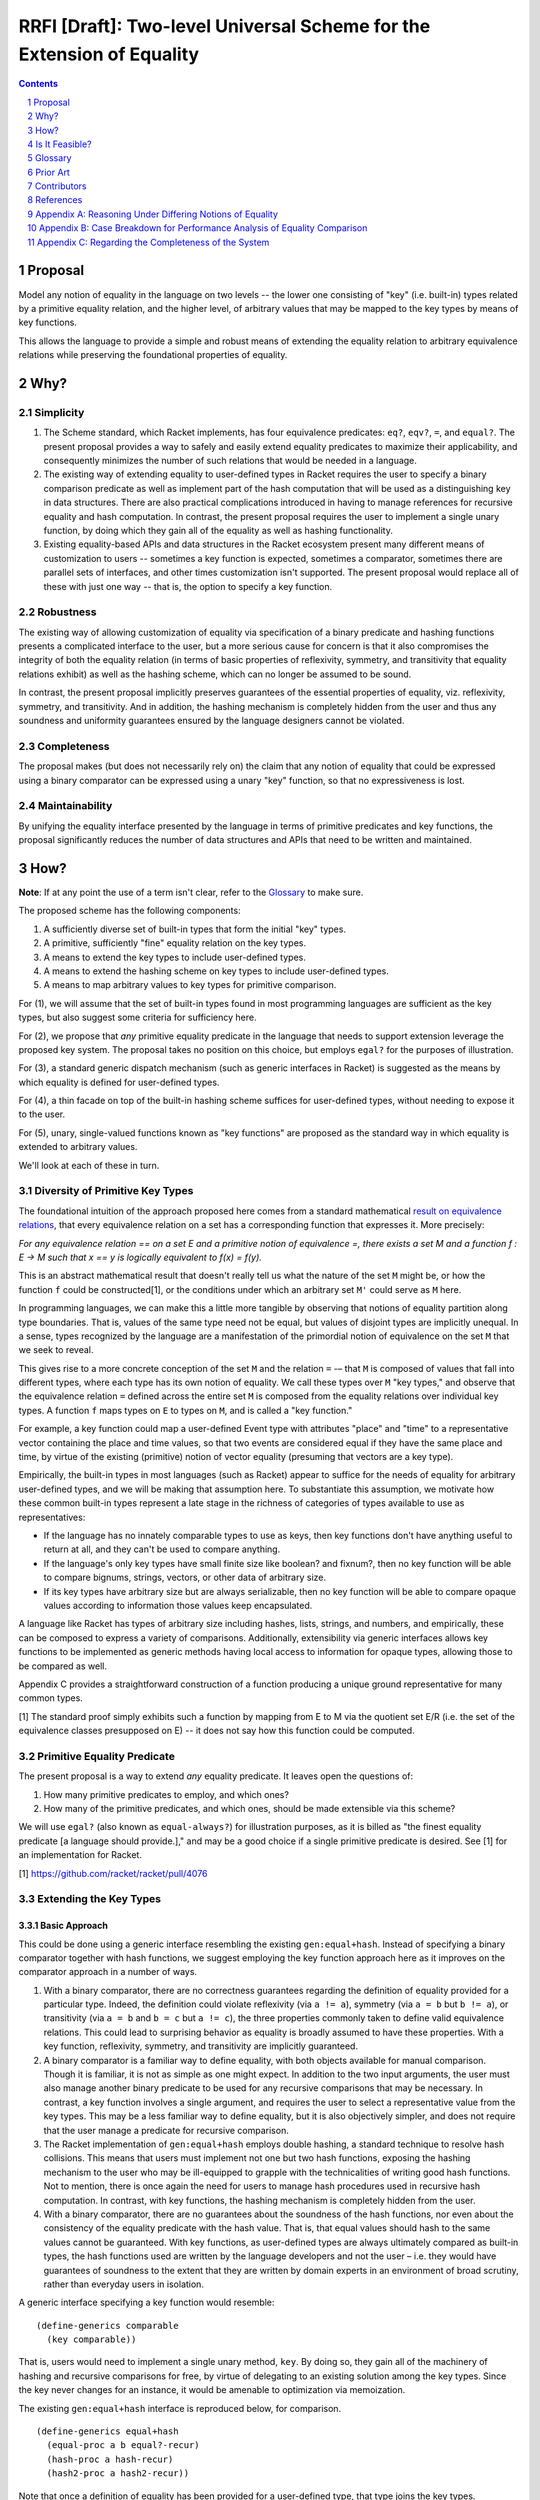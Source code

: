 RRFI [Draft]: Two-level Universal Scheme for the Extension of Equality
======================================================================

.. sectnum::

.. contents:: :depth: 1

Proposal
--------

Model any notion of equality in the language on two levels -- the lower one consisting of "key" (i.e. built-in) types related by a primitive equality relation, and the higher level, of arbitrary values that may be mapped to the key types by means of key functions.

This allows the language to provide a simple and robust means of extending the equality relation to arbitrary equivalence relations while preserving the foundational properties of equality.

Why?
----

Simplicity
~~~~~~~~~~

1. The Scheme standard, which Racket implements, has four equivalence predicates: ``eq?``, ``eqv?``, ``=``, and ``equal?``. The present proposal provides a way to safely and easily extend equality predicates to maximize their applicability, and consequently minimizes the number of such relations that would be needed in a language.

2. The existing way of extending equality to user-defined types in Racket requires the user to specify a binary comparison predicate as well as implement part of the hash computation that will be used as a distinguishing key in data structures. There are also practical complications introduced in having to manage references for recursive equality and hash computation. In contrast, the present proposal requires the user to implement a single unary function, by doing which they gain all of the equality as well as hashing functionality.

3. Existing equality-based APIs and data structures in the Racket ecosystem present many different means of customization to users -- sometimes a key function is expected, sometimes a comparator, sometimes there are parallel sets of interfaces, and other times customization isn't supported. The present proposal would replace all of these with just one way -- that is, the option to specify a key function.

Robustness
~~~~~~~~~~

The existing way of allowing customization of equality via specification of a binary predicate and hashing functions presents a complicated interface to the user, but a more serious cause for concern is that it also compromises the integrity of both the equality relation (in terms of basic properties of reflexivity, symmetry, and transitivity that equality relations exhibit) as well as the hashing scheme, which can no longer be assumed to be sound.

In contrast, the present proposal implicitly preserves guarantees of the essential properties of equality, viz. reflexivity, symmetry, and transitivity. And in addition, the hashing mechanism is completely hidden from the user and thus any soundness and uniformity guarantees ensured by the language designers cannot be violated.

Completeness
~~~~~~~~~~~~

The proposal makes (but does not necessarily rely on) the claim that any notion of equality that could be expressed using a binary comparator can be expressed using a unary "key" function, so that no expressiveness is lost.

Maintainability
~~~~~~~~~~~~~~~

By unifying the equality interface presented by the language in terms of primitive predicates and key functions, the proposal significantly reduces the number of data structures and APIs that need to be written and maintained.

How?
----

**Note**: If at any point the use of a term isn't clear, refer to the `Glossary`_ to make sure.

The proposed scheme has the following components:

1. A sufficiently diverse set of built-in types that form the initial "key" types.
2. A primitive, sufficiently "fine" equality relation on the key types.
3. A means to extend the key types to include user-defined types.
4. A means to extend the hashing scheme on key types to include user-defined types.
5. A means to map arbitrary values to key types for primitive comparison.

For (1), we will assume that the set of built-in types found in most programming languages are sufficient as the key types, but also suggest some criteria for sufficiency here.

For (2), we propose that *any* primitive equality predicate in the language that needs to support extension leverage the proposed key system. The proposal takes no position on this choice, but employs ``egal?`` for the purposes of illustration.

For (3), a standard generic dispatch mechanism (such as generic interfaces in Racket) is suggested as the means by which equality is defined for user-defined types.

For (4), a thin facade on top of the built-in hashing scheme suffices for user-defined types, without needing to expose it to the user.

For (5), unary, single-valued functions known as "key functions" are proposed as the standard way in which equality is extended to arbitrary values.

We'll look at each of these in turn.

Diversity of Primitive Key Types
~~~~~~~~~~~~~~~~~~~~~~~~~~~~~~~~

The foundational intuition of the approach proposed here comes from a standard mathematical `result on equivalence relations <https://encyclopediaofmath.org/wiki/Kernel_of_a_function>`__, that every equivalence relation on a set has a corresponding function that expresses it. More precisely:

*For any equivalence relation == on a set E and a primitive notion of equivalence =, there exists a set M and a function f : E → M such that x == y is logically equivalent to f(x) = f(y).*

This is an abstract mathematical result that doesn't really tell us what the nature of the set ``M`` might be, or how the function ``f`` could be constructed[1], or the conditions under which an arbitrary set ``M'`` could serve as ``M`` here.

In programming languages, we can make this a little more tangible by observing that notions of equality partition along type boundaries. That is, values of the same type need not be equal, but values of disjoint types are implicitly unequal. In a sense, types recognized by the language are a manifestation of the primordial notion of equivalence on the set ``M`` that we seek to reveal.

This gives rise to a more concrete conception of the set ``M`` and the relation ``=`` -– that ``M`` is composed of values that fall into different types, where each type has its own notion of equality. We call these types over ``M`` "key types," and observe that the equivalence relation ``=`` defined across the entire set ``M`` is composed from the equality relations over individual key types. A function ``f`` maps types on ``E`` to types on ``M``, and is called a "key function."

For example, a key function could map a user-defined Event type with attributes "place" and "time" to a representative vector containing the place and time values, so that two events are considered equal if they have the same place and time, by virtue of the existing (primitive) notion of vector equality (presuming that vectors are a key type).

Empirically, the built-in types in most languages (such as Racket) appear to suffice for the needs of equality for arbitrary user-defined types, and we will be making that assumption here. To substantiate this assumption, we motivate how these common built-in types represent a late stage in the richness of categories of types available to use as representatives:

* If the language has no innately comparable types to use as keys, then key functions don't have anything useful to return at all, and they can't be used to compare anything.
* If the language's only key types have small finite size like boolean? and fixnum?, then no key function will be able to compare bignums, strings, vectors, or other data of arbitrary size.
* If its key types have arbitrary size but are always serializable, then no key function will be able to compare opaque values according to information those values keep encapsulated.

A language like Racket has types of arbitrary size including hashes, lists, strings, and numbers, and empirically, these can be composed to express a variety of comparisons. Additionally, extensibility via generic interfaces allows key functions to be implemented as generic methods having local access to information for opaque types, allowing those to be compared as well.

Appendix C provides a straightforward construction of a function producing a unique ground representative for many common types.

[1] The standard proof simply exhibits such a function by mapping from E to M via the quotient set E/R (i.e. the set of the equivalence classes presupposed on E) -- it does not say how this function could be computed.

Primitive Equality Predicate
~~~~~~~~~~~~~~~~~~~~~~~~~~~~

The present proposal is a way to extend *any* equality predicate. It leaves open the questions of:

1. How many primitive predicates to employ, and which ones?

2. How many of the primitive predicates, and which ones, should be made extensible via this scheme?

We will use ``egal?`` (also known as ``equal-always?``) for illustration purposes, as it is billed as "the finest equality predicate [a language should provide.]," and may be a good choice if a single primitive predicate is desired. See [1] for an implementation for Racket.

[1] https://github.com/racket/racket/pull/4076

Extending the Key Types
~~~~~~~~~~~~~~~~~~~~~~~

Basic Approach
``````````````

This could be done using a generic interface resembling the existing ``gen:equal+hash``. Instead of specifying a binary comparator together with hash functions, we suggest employing the key function approach here as it improves on the comparator approach in a number of ways.

1. With a binary comparator, there are no correctness guarantees regarding the definition of equality provided for a particular type. Indeed, the definition could violate reflexivity (via ``a != a``), symmetry (via ``a = b`` but ``b != a``), or transitivity (via ``a = b`` and ``b = c`` but ``a != c``), the three properties commonly taken to define valid equivalence relations. This could lead to surprising behavior as equality is broadly assumed to have these properties. With a key function, reflexivity, symmetry, and transitivity are implicitly guaranteed.

2. A binary comparator is a familiar way to define equality, with both objects available for manual comparison. Though it is familiar, it is not as simple as one might expect. In addition to the two input arguments, the user must also manage another binary predicate to be used for any recursive comparisons that may be necessary. In contrast, a key function involves a single argument, and requires the user to select a representative value from the key types. This may be a less familiar way to define equality, but it is also objectively simpler, and does not require that the user manage a predicate for recursive comparison.

3. The Racket implementation of ``gen:equal+hash`` employs double hashing, a standard technique to resolve hash collisions. This means that users must implement not one but two hash functions, exposing the hashing mechanism to the user who may be ill-equipped to grapple with the technicalities of writing good hash functions. Not to mention, there is once again the need for users to manage hash procedures used in recursive hash computation. In contrast, with key functions, the hashing mechanism is completely hidden from the user.

4. With a binary comparator, there are no guarantees about the soundness of the hash functions, nor even about the consistency of the equality predicate with the hash value. That is, that equal values should hash to the same values cannot be guaranteed. With key functions, as user-defined types are always ultimately compared as built-in types, the hash functions used are written by the language developers and not the user – i.e. they would have guarantees of soundness to the extent that they are written by domain experts in an environment of broad scrutiny, rather than everyday users in isolation.

A generic interface specifying a key function would resemble:

::

  (define-generics comparable
    (key comparable))

That is, users would need to implement a single unary method, ``key``. By doing so, they gain all of the machinery of hashing and recursive comparisons for free, by virtue of delegating to an existing solution among the key types. Since the key never changes for an instance, it would be amenable to optimization via memoization.

The existing ``gen:equal+hash`` interface is reproduced below, for comparison.

::

  (define-generics equal+hash
    (equal-proc a b equal?-recur)
    (hash-proc a hash-recur)
    (hash2-proc a hash2-recur))

Note that once a definition of equality has been provided for a user-defined type, that type joins the key types. Ultimately, values in the language are compared for equality via key functions that may form arbitrarily long chains ("key chains") that terminate in the primitive key types.

Default Equality for User-defined Types
```````````````````````````````````````

In case ``gen:comparable`` is not implemented, then there are two options to consider:

A. Assume a default key function that maps to a vector containing the fields of the type in a particular order. This would mean that every new type that isn't "opaque" becomes a key type.

B. Assume that the new type is not comparable, so that attempting ``a = b`` is an error by default, assuming either ``a`` or ``b`` is an incomparable type of this kind.

Recommendation
``````````````

For extending key types to include user-defined types via ``gen:comparable``, options are:

A. Use a key method, exclusively

B. Use a (comparator, hash, hash2) interface, exclusively

C. Support the user providing either a key method or (comparator, hash, hash2) implementation (but not both).

This proposal recommends (A) here due to the various benefits pointed out above, and also recommends against (C) for the following additional reasons:

1. Supporting both would be worthwhile out of some known necessity, but otherwise, the (comparator, hash, hash2) interface represents complexity -- both for writers as well as readers of the language. It also increases the size of the language and the consequent burden on maintainers to support two different ways of doing the same thing, and which come with dramatically different guarantees.

2. If a comparator is truly needed in some cases, unless these cases are common, it may be worth considering an alternate "special case" channel rather than bloat the primary interface in order to support fringe cases.

Hashing Scheme
~~~~~~~~~~~~~~

Requirements
````````````

Given an equality relation ``=``, a hash function ``h`` should satisfy:

``a = b ⇒ h(a) = h(b)``

Conversely, ``not(h(a) = h(b)) ⇒ not(a = b)``

Additional desirable qualities of the hashing scheme include *uniformity* (resulting hash values should occur equally often across all inputs), *efficiency* (in space and time), *diffusion* (differential changes in the input should result in unpredictable changes in the output) and more – e.g. see `Hash function <https://en.wikipedia.org/wiki/Hash_function>`__.

Extending Built-in Hashing to User-Defined Types
````````````````````````````````````````````````

While equality comparisons are done in a type-specific way, an optimal hashing scheme would possess uniformity across types.

A naive scheme would be to define the hash of a value to be identical to that of its ground representative. With this approach, only ground values (i.e. instances of key types) would have hash values that obey all of the properties encoded into the design of the hash function – for a value of any other type, its hash would coincide with that of a ground value by definition. This is still a valid hash function (since equal values have equal hashes), but it may lead to "clustering" (i.e. loss of uniformity) in the computed hash values, which could cause performance issues in dictionaries or sets containing keys of multiple types whose hashes may coincide in this manner.

It would be better if we could find a way to extend the domain of the built-in hashing scheme to include the user-defined types in a way that preserves global uniformity and other desirable properties.

Towards this goal, we observe that for a given value ``v``, assuming we have a type identifier that uniquely identifies its type, and as the chosen ground representative uniquely identifies a value within that type, the pair of these values constitutes a unique representative in the language for ``v`` – a globally unique or lossless identifier.

So one way in which we could extend the built-in hash function ``H`` to a new value ``v`` not in its domain, is to construct the pair made up of the type of the value (which we could signify by ``τ(v)``) + its ground representative (``ρ(v)``), and then define the hash of ``v`` to be the hash of this synthesized value, i.e. ``H(v) := H((τ(v), ρ(v)))`` (a kind of "macro," as it extends the built-in scheme to new values by defining it in terms of old values). This value can now be computed using the built-in hashing scheme, as the pair so constructed is a ground value (assuming, of course, that pairs are a key type).

With this approach, the properties of this extended hash function ``H'`` (such as uniformity, efficiency, and diffusion) reduce to those of the built-in hash function ``H`` on key types, since the implementation itself is a simple facade on the primitive hashing scheme. And in particular, double-hashing and any other techniques employed in ``H`` would not need to be extended beyond the key types.

Ad Hoc Extension of Equality
~~~~~~~~~~~~~~~~~~~~~~~~~~~~

While the key types may always be extended to new user-defined types, often (and perhaps more commonly), users need a definition of equality on the fly, either for a custom type or even a key type.

Such definitions of equality could either be temporary extensions of the key types to encapsulate instances of new types that do not have a definition of equality (i.e. where ``gen:comparable`` isn't implemented), or simply a specialization of the equality relation to a coarser version of itself (e.g. comparing strings in a case-insensitive way, for which the key function ``string-upcase`` or ``string-downcase`` may be used).

One way to think about this is that each key type represents a definition of equality, and there is also a global definition of equality (e.g. ``egal?``) that delegates to each of these in a disjoint way. But in practice we may desire a *different* definition for any one of these key types than the default one. This may be a coarser definition (e.g. case insensitive comparison, for strings), or even one that leverages the definition of equality on *other* types (for instance, comparing two strings by their *length*). It is for these (very common) cases that we need to provide the ability to customize the definition of equality in any setting where a notion of equality is presumed.

The way to customize the definition of equality in such cases is the same as usual, i.e. a key function – any unary, single-valued function mapping to a key type. The practical implications are that all APIs provided built-in by the language or even those authored by third parties should support a key argument if their user-facing purpose leverages a notion of equality.

Is It Feasible?
---------------

Performance
~~~~~~~~~~~

There are four broad aspects of the proposed scheme that could be optimized.

1. Computing the ground representative.
2. Computing the hash.
3. Computing the result of equality comparison.
4. Ad hoc equality comparison.

Of these, the first two are aspects of the two-level scheme, while the third is an aspect of the primitive equality predicate (e.g. the implementation of ``egal?``). The fourth is an aspect common to the proposed scheme and existing ways of doing it.

Some criteria on which performance of these could be judged are collected in Appendix B.

Computing the Ground Representative
```````````````````````````````````

1. *Memoization* -- As ground representatives and hashes don't change (for immutable values), both of these may be cached after being computed once. Doing so makes this scheme equivalent in performance to the built-in equality predicate and hashing scheme (after the initial computation).

Note that memoization is not an option with a binary comparator instead of a key function. With comparators, memoizing the results of equality comparisons for ``n`` values would need ``n!`` cached results before equality comparison on the set is always constant time. In contrast, with key functions, ``n`` cached values would suffice to compute representatives in constant time, following by ``k!`` cached values on the set of key types K to ensure contant time comparisons as well – where K is a smaller set than the set of all types T and also allows reuse of the same memoized value across many different types (since, for example, a ``teacher`` type and a ``student`` type may both map to the same ground vector if these types happen to have the same field names). Although it seems likely that memoization on binary comparisons is not feasible in either case.

A `weak hashtable <https://docs.racket-lang.org/reference/eval-model.html#%28tech._weak._reference%29>`__ could probably be used for the purposes of memoization.

For mutable values, memoization is not applicable since the representative as well as (consequently) the hash may change. Options here include (1) avoid mapping altogether (in both ad hoc as well as key type cases) and just use reference equality (i.e. egal's usual handling here, and key function is just ignored), or (2) respect the key function and live with worse performance for mutable values, and of course, forbid the use of such values in cases where deterministic hashing is assumed (e.g. dictionaries and sets – though, this could be handled at the data structure level so that sets always insert immutable copies of mutable values, and check for membership on a synthesized immutable copy of mutable input).

The latter option here would be more user friendly while still remaining consistent with ``egal?`` and hashing considerations. Mutable values would have poorer performance but that is a tradeoff made by the user.

2. *Common representative optimization* -- The most common representative for equality of user-defined types (and the default choice for "transparent" struct types) would be a vector containing the component fields. This case could be optimized, perhaps by exposing an existing such representation present in the implementation of the struct type to avoid a duplicate memoized value, or by modifying the implementation to be vector-based to enable this confluence.

3. *Lazy key computation* -- Instead of always constructing the representative (e.g. a vector) at once, in some (perhaps all) cases generate it lazily, one comparable component at a time. That way, equality comparison would not usually need to traverse the entire data structure before reaching a negative result (but still would, for a positive result).

Note that this optimization is not immediately compatible with memoization (#1). But it may be possible to leverage them together if, for instance, partially generated representatives could be memoized.

Additionally, doing it this way means that the actual ground representative here is not a simple vector (for instance) but a lazily generated sequence, meaning that such a sequence would need to be part of the key types in order for the primitive equality predicate to be able to use it.

4. *No intermediate representations* -- For chained key functions, instead of generating the intermediate representations each time, employ a transducer so that only the final representation is constructed. This could also be combined with lazy generation of the key so that the transduced key computation is done lazily and generates only one representation.

5. *Construction-time metadata* -- As an alternative to memoization (#1), the key may be computed and stored at instance construction time.

Computing the Hash
``````````````````

Memoization (#1), or computation at construction time (#5) are applicable here -- and the same considerations as above apply.

Primitive Predicate
```````````````````

6. *Hash preverification* -- Since hash values can be memoized but comparison results cannot (see #1), and since numeric comparison is efficient (as opposed to, say, linear or log-linear comparison of collection-like structures), always compare the hash values first, and if they are equal, proceed with the equality comparison. Otherwise immediately return false.

This optimization means that every equality comparison returning false is effectively a constant time operation. This may be the *majority of cases*.

This optimization is only possible since the proposed scheme guarantees that equal values have equal hashes -- a guarantee that we do not have with the existing way of extending equality to user-defined types – see `Extending the Key Types`_.

7. *Native comparison of common representatives* -- The binary comparison of vectors (the most common representative for user-defined types, and the default for transparent struct types) under the primitive predicate could have an optimized, perhaps native, implementation.

8. *Meh-less not meh-mo* -- Whenever an equality check returns true, the memoized representatives for each participant in the comparison could be merged, to free memory.

9. *Equivalence class construction* -- Naively, in cases where the equality predicate would return true, the data structures being compared must always be fully traversed. But in certain cases (perhaps cases where the traversal could be assumed to be expensive), values that have already been found to be equal could be stored in hashes containing sets of equal values -- known equivalence classes, essentially -- and then the equality comparison could reduce to checking for membership of all values in a common equivalence class. The equivalence classes could be keyed in the hash by all members. A positive result here allows us to return a positive result for the comparison, while a negative result requires traversal of the data structures, as usual, with a positive result of the equality comparison then resulting in the values being added to a common equivalence class.

This optimization is only possible because the proposed scheme guarantees symmetry and transitivity of equality -- guarantees we do not have with the existing way of extending equality to user-defined types.

Ad Hoc Equality Comparison
``````````````````````````

This applies to cases where a ``#:key`` argument is provided to customize the definition of equality on the fly. Such cases are not unique to the present proposal, as customizing equality in an ad hoc way is a common need already fulfilled in many different ways. By encapsulating the means of customization within the equality interface via the ``key`` argument, we lose the ability of users to provide optimized binary comparators (in cases where this is supported), while gaining the ability to optimize this case in a standard way with wide applicability.

Note that these optimizations are not necessarily relevant for extended key types, where stronger optimizations such as memoization are possible.

10. Store efficient binary comparators "on" the most commonly used ad hoc key functions (e.g. ``string-upcase``).

11. Avoid expensive (key) mapping in the worst case, e.g. employ pre-checks to catch edge cases before performing the key mapping.

Glossary
--------

In the proposed scheme, at a high level, there are three sets of interest, ``K``, ``K+`` and ``T``, and there are functions that map between them. The following terms name different aspects of the scheme.

* **The set of all types, T**: This is the set of all types either defined or definable in a language. The elements of this set are *types* rather than values.
* **Key type**: A built-in type provided by the language, which is in the domain of the primitive equality predicate ``=``. The set of key types will be denoted ``K``. The elements of this set are *types* rather than values.
* **Extended key types**: The set of key types augmented with user-defined types that have defined key functions. We will denote this set by ``K+`` and it is a superset of ``K``.
* **The set of all values, V**: This is the set of all values that could be constructed in the language.
* **Extent of a type**: For a type ``t ∈ T``, the "extent" of the type is the set of all values that are instances of that type. We will denote this ``ε(t)``. For convenience, we may also denote the extent of a set of types using the same notation, and for instance, ``ε(T) = V``. That is, the extent of the set of all types is the set of all values (of any type).
* **Type of a value**: For a value ``v``, we will denote its type as ``τ(v)``. ``τ(v) ∈ T``.
* **Key function, χ**: A unary, single-valued function ``χ`` mapping a value of any type to a value in ``ε(K+)``, i.e. ``χ : ε(T) → ε(K+)``. Key functions either (1) extend the equality predicate to new types, or (2) specialize the equality predicate to a coarser definition.
* **Key chain, ρ**: The sequence of key functions mapping a value in ``ε(K+)`` to a value in ``ε(K)``, i.e. ``χ₁, χ₂, ..., χn`` such that the composed function ``ρ = χn . ... . χ₁ : ε(T) → ε(K)``. In some cases it may be useful to think about the members or "links" of a key chain as *types*, so that for instance, a key chain may look something like (Teacher, Person, Vector). For convenience, we will also use the term to refer to the corresponding structure on individual values.
* **Immediate representative**: A value ``r ∈ ε(K+)`` that is the result of mapping an arbitrary value ``v ∈ ε(T)`` under a key function. We say that ``r`` is the immediate representative of ``v``.
* **Ground value**: Any value ``v ∈ ε(K)``, i.e. an instance of a key type.
* **Ground representative**: A ground value ``k ∈ ε(K)`` that is the result of mapping an arbitrary value ``v ∈ ε(T)`` under its key chain, i.e. ``ρ(v) = k``. We say that ``k`` is the ground representative of ``v``.

Prior Art
---------

* `Generic Relations <https://docs.racket-lang.org/relation/index.html>`_
* `Interconfection <https://docs.racket-lang.org/interconfection/index.html>`_
* `Rebellion <https://docs.racket-lang.org/rebellion/index.html>`_

Contributors
------------

* Ross "Nia" Angle
* Jack Firth
* Matthew Flatt
* Sid Kasivajhula
* Alex Knauth
* Sorawee Porncharoenwase
* Jens Axel Søgaard
* (among others -- see the references below)

References
----------

`RRFI [Draft]: Equality and Order Relations Interface <https://gist.github.com/countvajhula/bf4041e4ae5e2feb7ad4b9631e2cf734>`_ -- The predecessor of this document. In addition to relevant context, this document also contains a full listing of Racket APIs affected by this proposal.

Rhombus Discussion: `What do we do about equality? <https://github.com/racket/rhombus-prototype/issues/16>`_

Rhombus Discussion: `Generic order relations <https://github.com/racket/rhombus-prototype/issues/214>`_

Rhombus Discussion: `Rhombus bi-weekly virtual meeting <https://github.com/racket/rhombus-prototype/discussions/180>`_

Appendix A: Reasoning Under Differing Notions of Equality
---------------------------------------------------------

A key function constitutes a definition of equality. As two given data structures may employ different key functions, we'd need to decide on what happens when they interact. This situation isn't unique to a key function world, as Racket already does have multiple notions of equality that happen to be built-in (i.e. ``eq?``, ``equal?``, etc.) and which occasionally interact. Their interaction does not appear to be modeled in Racket, as the handling is not consistent across interfaces.

For instance, currently, ``hash-union`` can union across different equality relations, e.g. ``hash`` and ``hasheq``. On the other hand, ``set-union`` does not allow this.

Proposed handling, either:

A. *Union* could be defined as "equal under any key" and *intersection* could be defined as "equal under all keys."
B. Or we don't allow it.

Appendix B: Case Breakdown for Performance Analysis of Equality Comparison
--------------------------------------------------------------------------

In designing for, or gauging, the performance of equality comparison on arbitrary values with and without an ad hoc key function being specified, it may be useful to employ these cases and see how performance is affected when, for inputs large and small:

1. The values are actually equal
2. The values are very similar but still different
3. The values are dramatically different but of the same type
4. The values are of different types

With the ad hoc key function and the input size multipliers, this is a 16-row grid, which could either (1) have 3 columns containing average case, best case, and worst case algorithmic performance, or (2) have benchmark results, or (3) both.

Appendix C: Regarding the Completeness of the System
----------------------------------------------------

Assume that pairs (and lists) and vectors are key types. Let ``I(v)`` signify a unique identifier in the language for the value ``v``, let ``(...)`` signify a pair or list, let ``tᵢ`` signify a type tag in a disjoint union type, and let ``[vᵢ]`` signify a vector with components ``vᵢ``. Then, for common types, ``I`` may be constructed as:

::

  I(v) = v if v ∈ K
         (T, [I(vᵢ)]) if v is a product type
         (T, tᵢ, I(value(v))) if v is a sum type

It would be worthwhile to generalize this to any other kinds of types that may exist in the language.
